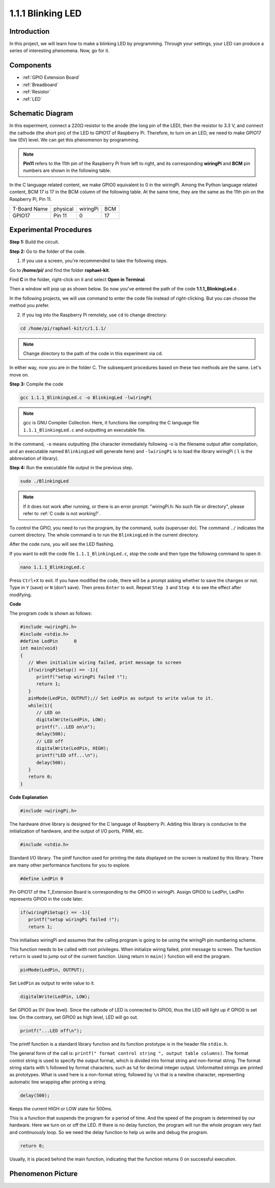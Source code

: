 .. _1.1.1_c:

1.1.1 Blinking LED
=========================

Introduction
-----------------

In this project, we will learn how to make a blinking LED by programming.
Through your settings, your LED can produce a series of interesting
phenomena. Now, go for it.

Components
------------------

.. image:: media/blinking_led_list.png
    :width: 800
    :align: center

* :ref:`GPIO Extension Board`
* :ref:`Breadboard`
* :ref:`Resistor`
* :ref:`LED`


Schematic Diagram
---------------------

In this experiment, connect a 220Ω resistor to the anode (the long pin
of the LED), then the resistor to 3.3 V, and connect the cathode (the
short pin) of the LED to GPIO17 of Raspberry Pi. Therefore, to turn on
an LED, we need to make GPIO17 low (0V) level. We can get this
phenomenon by programming.

.. note::

    **Pin11** refers to the 11th pin of the Raspberry Pi from left to right, and its corresponding **wiringPi** and **BCM** pin numbers are shown in the following table.

In the C language related content, we make GPIO0 equivalent to 0 in the
wiringPi. Among the Python language related content, BCM 17 is 17 in the
BCM column of the following table. At the same time, they are the same
as the 11th pin on the Raspberry Pi, Pin 11.

============ ======== ======== ===
T-Board Name physical wiringPi BCM
GPIO17       Pin 11   0        17
============ ======== ======== ===

.. image:: media/image48.png
    :width: 800
    :align: center

Experimental Procedures
-----------------------------

**Step 1:** Build the circuit.

.. image:: media/image49.png
    :width: 800
    :align: center

**Step 2:** Go to the folder of the code.

1) If you use a screen, you're recommended to take the following steps.

Go to **/home/pi/** and find the folder **raphael-kit**.

Find **C** in the folder, right-click on it and select **Open in
Terminal**.

.. image:: media/image50.png
    :width: 800
    :align: center

Then a window will pop up as shown below. So now you've entered the path
of the code **1.1.1_BlinkingLed.c** .

.. image:: media/image51.png
    :width: 800
    :align: center

In the following projects, we will use command to enter the code file
instead of right-clicking. But you can choose the method you prefer.


2) If you log into the Raspberry Pi remotely, use ``cd`` to change directory:

.. raw:: html

   <run></run>

.. code-block::

   cd /home/pi/raphael-kit/c/1.1.1/

.. note::
    Change directory to the path of the code in this experiment via cd.

In either way, now you are in the folder C. The subsequent
procedures based on these two methods are the same. Let's move on.

**Step 3:** Compile the code

.. raw:: html

   <run></run>

.. code-block::

   gcc 1.1.1_BlinkingLed.c -o BlinkingLed -lwiringPi

.. note::
    gcc is GNU Compiler Collection. Here, it functions like
    compiling the C language file ``1.1.1_BlinkingLed.c`` and outputting an
    executable file.

In the command, ``-o`` means outputting (the character immediately
following -o is the filename output after compilation, and an executable
named ``BlinkingLed`` will generate here) and ``-lwiringPi`` is to load
the library wiringPi ( ``l`` is the abbreviation of library).

**Step 4:** Run the executable file output in the previous step.

.. raw:: html

   <run></run>

.. code-block::

   sudo ./BlinkingLed

.. note::

   If it does not work after running, or there is an error prompt: \"wiringPi.h: No such file or directory\", please refer to :ref:`C code is not working?`.

To control the GPIO, you need to run the program, by the
command, ``sudo`` (superuser do). The command ``./`` indicates the current
directory. The whole command is to run the ``BlinkingLed`` in the
current directory.


After the code runs, you will see the LED flashing.

If you want to edit the code file ``1.1.1_BlinkingLed.c``, stop the code and then type the following command to open it:

.. raw:: html

   <run></run>

.. code-block::

   nano 1.1.1_BlinkingLed.c


Press ``Ctrl+X`` to exit. If you have modified the code, there will be a
prompt asking whether to save the changes or not. Type in ``Y`` (save)
or ``N`` (don’t save). Then press ``Enter`` to exit. Repeat ``Step 3``
and ``Step 4`` to see the effect after modifying.

.. image:: media/image53.png
    :width: 800
    :align: center

**Code**

The program code is shown as follows:

.. code-block:: c

   #include <wiringPi.h>  
   #include <stdio.h>
   #define LedPin      0
   int main(void)
   {
      // When initialize wiring failed, print message to screen
      if(wiringPiSetup() == -1){
         printf("setup wiringPi failed !");
         return 1;
      }
      pinMode(LedPin, OUTPUT);// Set LedPin as output to write value to it.
      while(1){
         // LED on
         digitalWrite(LedPin, LOW);
         printf("...LED on\n");
         delay(500);
         // LED off
         digitalWrite(LedPin, HIGH);
         printf("LED off...\n");
         delay(500);
      }
      return 0;
   }

**Code Explanation**

.. code-block:: c

   #include <wiringPi.h>

The hardware drive library is designed for the C language of Raspberry
Pi. Adding this library is conducive to the initialization of hardware,
and the output of I/O ports, PWM, etc.

.. code-block:: c

   #include <stdio.h>

Standard I/O library. The pintf function used for printing the data
displayed on the screen is realized by this library. There are many
other performance functions for you to explore.

.. code-block:: c

   #define LedPin 0

Pin GPIO17 of the T_Extension Board is corresponding to the GPIO0 in
wiringPi. Assign GPIO0 to LedPin, LedPin represents GPIO0 in the code
later.

.. code-block:: c

   if(wiringPiSetup() == -1){
      printf("setup wiringPi failed !");
      return 1;

This initialises wiringPi and assumes that the calling program is going
to be using the wiringPi pin numbering scheme.

This function needs to be called with root privileges.
When initialize wiring failed, print message to screen. The function
``return`` is used to jump out of the current function. Using return in
``main()`` function will end the program.

.. code-block:: c

   pinMode(LedPin, OUTPUT);

Set ``LedPin`` as output to write value to it.

.. code-block:: c

   digitalWrite(LedPin, LOW);

Set GPIO0 as 0V (low level). Since the cathode of LED is connected to
GPIO0, thus the LED will light up if GPIO0 is set low. On the contrary,
set GPIO0 as high level, LED will go out.

.. code-block:: c

   printf("...LED off\n");

The printf function is a standard library function and its function
prototype is in the header file ``stdio.h``. 

The general form of the call is: ``printf(" format control string ", output table columns)``. The format
control string is used to specify the output format, which is divided
into format string and non-format string. The format string starts with
``%`` followed by format characters, such as ``%d`` for decimal integer
output. Unformatted strings are printed as prototypes. What is used here
is a non-format string, followed by ``\n`` that is a newline character,
representing automatic line wrapping after printing a string.

.. code-block:: c

   delay(500);

Keeps the current HIGH or LOW state for 500ms.

This is a function that suspends the program for a period of time. And
the speed of the program is determined by our hardware. Here we turn on
or off the LED. If there is no delay function, the program will run the
whole program very fast and continuously loop. So we need the delay
function to help us write and debug the program.

.. code-block:: c

   return 0;

Usually, it is placed behind the main function, indicating that the
function returns 0 on successful execution.

Phenomenon Picture
--------------------

.. image:: media/image54.jpeg
   :width: 800
   :align: center
